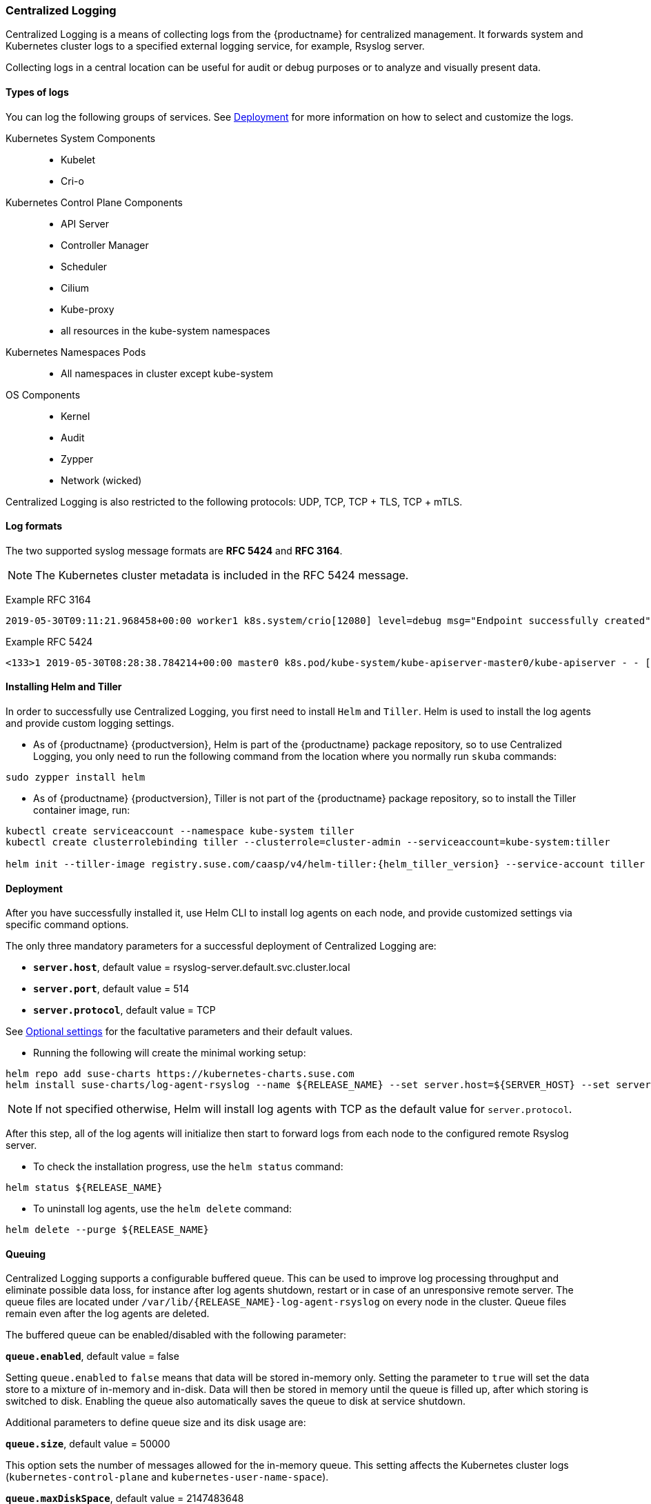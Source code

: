 === Centralized Logging

Centralized Logging is a means of collecting logs from the {productname} for centralized management.
It forwards system and Kubernetes cluster logs to a specified external logging service,
for example, Rsyslog server.

Collecting logs in a central location can be useful for audit or debug purposes or to analyze and visually present data.

==== Types of logs

You can log the following groups of services. See <<Deployment>>
for more information on how to select and customize the logs.

Kubernetes System Components::
* Kubelet
* Cri-o

Kubernetes Control Plane Components::
* API Server
* Controller Manager
* Scheduler
* Cilium
* Kube-proxy
* all resources in the kube-system namespaces

Kubernetes Namespaces Pods::
* All namespaces in cluster except kube-system

OS Components::
* Kernel
* Audit
* Zypper
* Network (wicked)

Centralized Logging is also restricted to the following protocols: UDP, TCP, TCP + TLS, TCP + mTLS.


==== Log formats

The two supported syslog message formats are *RFC 5424* and *RFC 3164*.

[NOTE]
====
The Kubernetes cluster metadata is included in the RFC 5424 message.
====

Example RFC 3164
----
2019-05-30T09:11:21.968458+00:00 worker1 k8s.system/crio[12080] level=debug msg="Endpoint successfully created" containerID=caa46f14a68e766b877af01442e58731845bb45d8ce1f856553440a02c958b2f eventUUID=e2405f2a-82ba-11e9-9a06-fa163eebdfd6 subsys=cilium-cni
----

Example RFC 5424
----
<133>1 2019-05-30T08:28:38.784214+00:00 master0 k8s.pod/kube-system/kube-apiserver-master0/kube-apiserver - - [kube_meta namespace_id="1e030def-81db-11e9-a62b-fa163e1876c9" container_name="kube-apiserver" creation_timestamp="2019-05-29T06:29:31Z" host="master0" namespace_name="kube-system" master_url="https://kubernetes.default.svc.cluster.local:443" pod_id="4aaf10f9-81db-11e9-a62b-fa163e1876c9" pod_name="kube-apiserver-master0"] 2019-05-30T08:28:38.783780355+00:00 stderr F I0530 08:28:38.783710       1 log.go:172] http: TLS handshake error from 172.28.0.19:45888: tls: client offered only unsupported versions: [300]
----

[[helm_tiller_install]]
==== Installing Helm and Tiller

In order to successfully use Centralized Logging, you first need to install `Helm` and `Tiller`.
Helm is used to install the log agents and provide custom logging settings.

- As of {productname} {productversion},
Helm is part of the {productname} package repository, so to use Centralized Logging,
you only need to run the following command from
the location where you normally run `skuba` commands:

[source,bash]
----
sudo zypper install helm
----

- As of {productname} {productversion},
Tiller is not part of the {productname} package repository,
so to install the Tiller container image, run:

[source,bash]
----
kubectl create serviceaccount --namespace kube-system tiller
kubectl create clusterrolebinding tiller --clusterrole=cluster-admin --serviceaccount=kube-system:tiller

helm init --tiller-image registry.suse.com/caasp/v4/helm-tiller:{helm_tiller_version} --service-account tiller
----

////
Note: When Helm is included in v4, Tiller server will be automatically installed after CaaS Platform setup.
So we probably  just need to mention that we use it and that it's installed automatically.
////

==== Deployment

After you have successfully installed it,
use Helm CLI to install log agents on each node,
and provide customized settings via specific command options.

The only three mandatory parameters for a successful deployment of Centralized Logging
are:

* `*server.host*`, default value = rsyslog-server.default.svc.cluster.local
* `*server.port*`, default value = 514
* `*server.protocol*`, default value = TCP

See <<Optional settings>> for the facultative parameters and their default values.

- Running the following will create the minimal working setup:

[source,bash]
----
helm repo add suse-charts https://kubernetes-charts.suse.com
helm install suse-charts/log-agent-rsyslog --name ${RELEASE_NAME} --set server.host=${SERVER_HOST} --set server.port=${SERVER_PORT}
----

[NOTE]
====
If not specified otherwise, Helm will install log agents with TCP as the default value for `server.protocol`.
====


After this step, all of the log agents will initialize then start to forward logs from each node to the configured remote Rsyslog server.

- To check the installation progress, use the `helm status` command:
----
helm status ${RELEASE_NAME}
----

- To uninstall log agents, use the `helm delete` command:
----
helm delete --purge ${RELEASE_NAME}
----


==== Queuing

Centralized Logging supports a configurable buffered queue.
This can be used to improve log processing throughput and eliminate possible data loss,
for instance after log agents shutdown, restart or in case of an unresponsive remote server.
The queue files are located under `/var/lib/{RELEASE_NAME}-log-agent-rsyslog` on every node in the cluster.
Queue files remain even after the log agents are deleted.

The buffered queue can be enabled/disabled with the following parameter:

`*queue.enabled*`, default value = false

Setting `queue.enabled` to `false` means that data will be stored in-memory only.
Setting the parameter to `true` will set the data store to a mixture of in-memory and in-disk.
Data will then be stored in memory until the queue is filled up, after which storing is switched to disk.
Enabling the queue also automatically saves the queue to disk at service shutdown.

Additional parameters to define queue size and its disk usage are:

`*queue.size*`, default value = 50000

This option sets the number of messages allowed for the in-memory queue.
This setting affects the Kubernetes cluster logs (`kubernetes-control-plane` and `kubernetes-user-name-space`).


`*queue.maxDiskSpace*`, default value = 2147483648

This option sets the maximum size allowed for disk storage (in bytes).
The storage is divided so that 20 percent of it is for journal logs and 80 percent for the remaining logs.


==== Optional settings

[NOTE]
====
Options with empty default values are set as not specified.
====

|===
|Parameter |Function |Default value

| image.repository |specifies image repository to pull from|registry.suse.com/caasp/v4/rsyslog
|image.tag|specifies image tag to pull|8.39.0
|kubernetesPodAnnotationsEnabled|enables kubernetes meta annotations in pod logs|false
|kubernetesPodLabelsEnabled|enables kubernetes meta labels in pod logs| false
|logs.kubernetesControlPlane.enabled|enables Kubernetes control plane logs|true
|logs.kubernetesSystem.enabled|enables Kubernetes system logs (kubelet, crio)|true
|logs.kubernetesUserNamespaces.enabled|enables Kubernetes user namespaces logs|false
|logs.kubernetesUserNamespaces.exclude|excludes Kubernetes logs for specific namespaces|- ""
|logs.osSystem.enabled|enables OS logs (auditd, kernel, wicked, zypper)|true
|persistStateInterval|sets time interval (seconds) for data state persistency|100
|queue.enabled|enables Rsyslog queue|false
|queue.maxDiskSpace|sets maximum Rsyslog queue disk space in bytes|2147483648
|queue.size|sets Rsyslog queue size in bytes|50000
|resources.limits.cpu|sets CPU limits|
|resources.limits.memory|sets memory limits|512 Mi
|resources.requests.cpu|sets CPU for requests|100m
|resources.requests.memory|sets memory for requests|512 Mi
|resumeInterval|specifies time (seconds) after failure before retry is attempted|30
|resumeRetryCount|sets number of retries after first failure before the log is discarded. -1 is unlimited|-1
|server.tls.clientCert|sets TLS client certificate|
|server.tls.clientKey|sets TLS client key|
|server.tls.enabled|enables TLS|false
|server.tls.permittedPeer|sets a list of TLS/fingerprints or TLS/names with permission to access the server|
|server.tls.rootCa|specifies TLS root cetrificate authority|
|===

